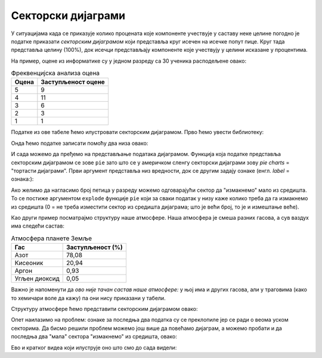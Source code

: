 Секторски дијаграми
=========================


У ситуацијама када се приказује колико процената које компоненте учествује у саставу неке целине погодно је податке приказати *секторским дијаграмом* који представља круг исечен на исечке попут пице. Круг тада представља целину (100%), док исечци представљају компоненте које учествују у целини исказане у процентима.

На пример, оцене из информатике су у једном разреду са 30 ученика расподељене овако:

.. csv-table:: Фреквенцијска анализа оцена
   :header: "Оцена     ", "Заступљеност оцене"
   :align: left

   "5", "9"
   "4", "11"
   "3", "6"
   "2", "3"
   "1", "1"

Податке из ове табеле ћемо илустровати секторским дијаграмом. Прво ћемо увести библиотеку:

.. ipython::

   In [1]: import matplotlib.pyplot as plt

Онда ћемо податке записати помоћу два низа овако:

.. ipython::

   In [1]: frekvencije = [9,   11,  6,   3,   1]
      ...: ocene       = ["5", "4", "3", "2", "1"]

И сада можемо да пређемо на представљање података дијаграмом. Функција која податке представља секторским дијаграмом се зове ``pie`` зато што се у америчком сленгу секторски дијаграми зову *pie charts* = "тортасти дијаграми". Први аргумент представља низ вредности, док се другим задају ознаке (енгл. *label* = ознака:):

.. ipython::
   :okwarning:

   @savefig J05slika1.png width=5in
   In [1]: plt.figure(figsize=(6,6))
      ...: plt.pie(frekvencije, labels=ocene)
      ...: plt.title("Оцене из информатике")
      ...: plt.show()

.. ipython::
   :suppress:

   In [1]: plt.close()

Ако желимо да нагласимо број петица у разреду можемо одговарајући сектор да "измакнемо" мало из средишта. То се постиже аргументом ``explode`` функције ``pie`` који за сваки податак у низу каже колико треба да га измакнемо из средишта (0 = не треба изместити сектор из средишта дијаграма; што је већи број, то је и измештање веће).

.. ipython::
   :okwarning:

   @savefig J05slika2.png width=5in
   In [1]: frekvencije = [9,   11,  6,   3,   1]
      ...: ocene       = ["5", "4", "3", "2", "1"]
      ...: izmestanje  = [0.1, 0,   0,   0,   0]
      ...: plt.figure(figsize=(6,6))
      ...: plt.pie(frekvencije, labels=ocene, explode=izmestanje)
      ...: plt.title("Оцене из информатике")
      ...: plt.show()

.. ipython::
   :suppress:

   In [1]: plt.close()

Као други пример посматрајмо структуру наше атмосфере. Наша атмосфера је смеша разних гасова, а сув ваздух има следећи састав:

.. csv-table:: Атмосфера планете Земље
   :header: "Гас", "Заступљеност (%)"
   :align: left

   "Азот", "78,08"
   "Кисеоник", "20,94"
   "Аргон", "0,93"
   "Угљен диоксид", "0,05"

Важно је напоменути да *ово није тачан састав наше атмосфере:* у њој има и других гасова, али у траговима (како то хемичари воле да кажу) па они нису приказани у табели.

Структуру атмосфере ћемо представити секторским дијаграмом овако:

.. ipython::
   :okwarning:

   @savefig J05slika3.png width=6in
   In [1]: procenti = [78.08,  20.94,      0.93,    0.05]
      ...: oznake   = ["Азот", "Кисеоник", "Аргон", "Угљен диоксид"]
      ...: plt.figure(figsize=(8,7))
      ...: plt.pie(procenti, labels=oznake)
      ...: plt.title("Састав наше атмосфере")
      ...: plt.show()

.. ipython::
   :suppress:

   In [1]: plt.close()

Опет наилазимо на проблем: ознаке за последња два податка су се преклопиле јер се ради о веома уском секторима. Да бисмо решили проблем можемо још више да повећамо дијаграм, а можемо пробати и да последња два "мала" сектора "измакнемо" из средишта, овако:

.. ipython::
   :okwarning:

   @savefig J05slika4.png width=8.5in
   In [1]: procenti   = [78.08,  20.94,      0.93,    0.05]
      ...: oznake     = ["Азот", "Кисеоник", "Аргон", "Угљен диоксид"]
      ...: izmestanje = [0,      0,          0.75,    0.75]
      ...: plt.figure(figsize=(12,7))
      ...: plt.pie(procenti, labels=oznake, explode=izmestanje)
      ...: plt.title("Састав наше атмосфере")
      ...: plt.show()

.. ipython::
   :suppress:

   In [1]: plt.close()


Ево и кратког видеа који илуструје оно што смо до сада видели:

.. ytpopup:: kRWZfEp0RnI
   :width: 735
   :height: 415
   :align: center


